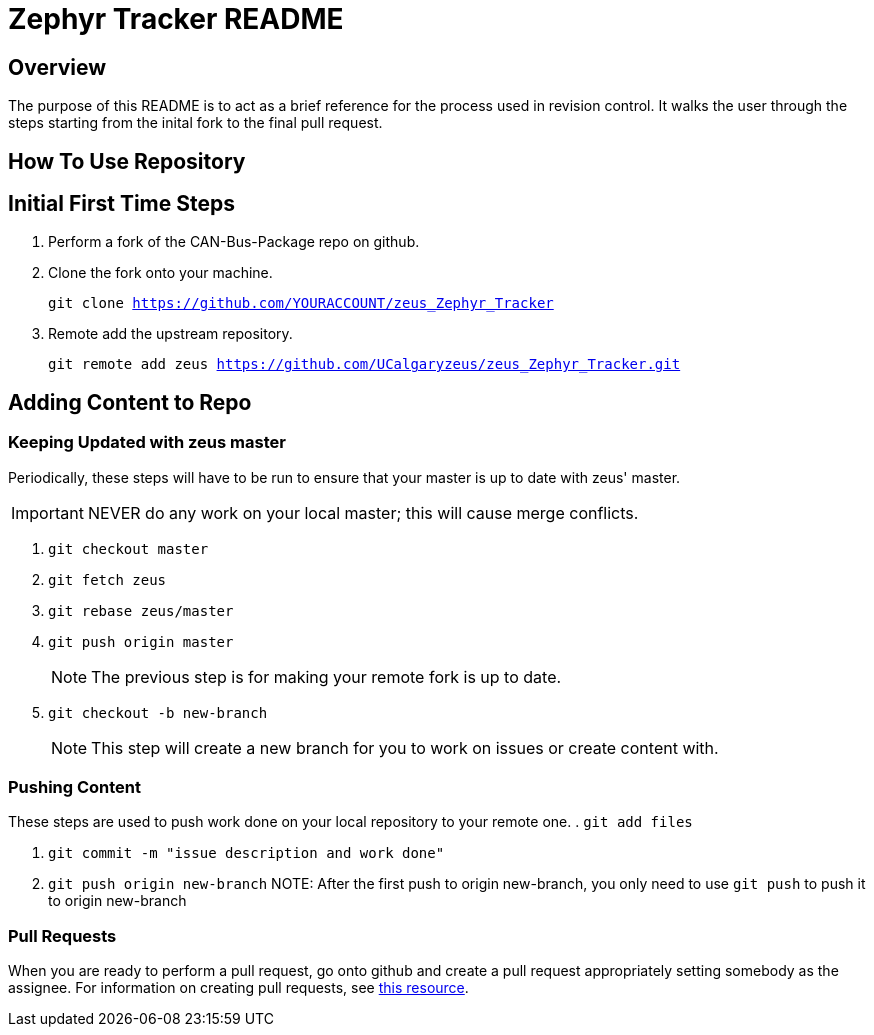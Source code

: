 = Zephyr Tracker README

== Overview
The purpose of this README is to act as a brief reference for the process used in revision control. 
It walks the user through the steps starting from the inital fork to the final pull request.

== How To Use Repository
== Initial First Time Steps
. Perform a fork of the CAN-Bus-Package repo on github.
. Clone the fork onto your machine.
+
`git clone https://github.com/YOURACCOUNT/zeus_Zephyr_Tracker`

. Remote add the upstream repository.
+
`git remote add zeus https://github.com/UCalgaryzeus/zeus_Zephyr_Tracker.git`

== Adding Content to Repo
=== Keeping Updated with zeus master
Periodically, these steps will have to be run to ensure that your master is up to date with zeus' master. 

IMPORTANT: NEVER do any work on your local master; this will cause merge conflicts.

. `git checkout master`

. `git fetch zeus`

. `git rebase zeus/master`

. `git push origin master`
+
NOTE: The previous step is for making your remote fork is up to date.

. `git checkout -b new-branch`
+
NOTE: This step will create a new branch for you to work on issues or create content with.

=== Pushing Content
These steps are used to push work done on your local repository to your remote one.
. `git add files`

. `git commit -m "issue description and work done"`

. `git push origin new-branch`
NOTE: After the first push to origin new-branch, you only need to use `git push` to push it to origin new-branch

=== Pull Requests
When you are ready to perform a pull request, go onto github and create a pull request appropriately setting somebody as the assignee. 
For information on creating pull requests, see https://yangsu.github.io/pull-request-tutorial/[this resource].

